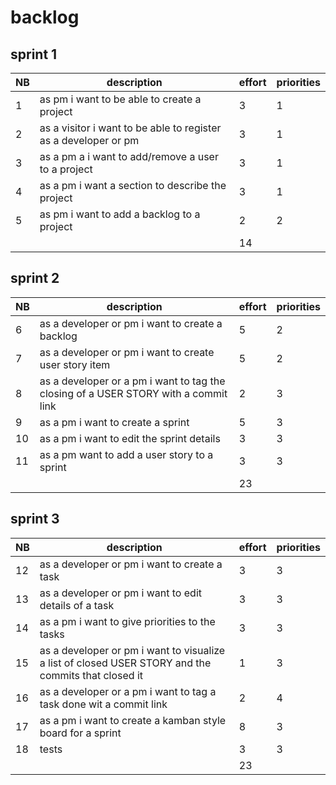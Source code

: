 
* backlog

** sprint 1
| NB | description                                                     | effort | priorities |
|----+-----------------------------------------------------------------+--------+------------|
|  1 | as pm i want to be able to create a project                     |      3 |          1 |
|  2 | as a visitor i want to be able to register as a developer or pm |      3 |          1 |
|  3 | as a pm a i want to add/remove a user to a project              |      3 |          1 |
|  4 | as a pm i want a section to describe the project                |      3 |          1 |
|  5 | as pm i want to add a backlog to a project                      |      2 |          2 |
|    |                                                                 |     14 |            |
#+TBLFM: @7$3=vsum(@2..@6)

** sprint 2
| NB | description                                                                         | effort | priorities |
|----+-------------------------------------------------------------------------------------+--------+------------|
|  6 | as a developer or pm i want to create a backlog                                     |      5 |          2 |
|  7 | as a developer or pm i want to create user story item                               |      5 |          2 |
|  8 | as a developer or a pm i want to tag the closing of a USER STORY with a commit link |      2 |          3 |
|  9 | as a pm i want to create a sprint                                                   |      5 |          3 |
| 10 | as a pm i want to edit the sprint details                                           |      3 |          3 |
| 11 | as a pm want to add a user story to a sprint                                        |      3 |          3 |
|    |                                                                                     |     23 |            |
#+TBLFM: @8$3=vsum(@2..@7)



** sprint 3
| NB | description                                                                                         | effort | priorities |
|----+-----------------------------------------------------------------------------------------------------+--------+------------|
| 12 | as a developer or pm i want to create a task                                                        |      3 |          3 |
| 13 | as a developer or pm i want to edit details of a task                                               |      3 |          3 |
| 14 | as a pm i want to give priorities to the tasks                                                      |      3 |          3 |
| 15 | as a developer or pm i want to visualize a list of closed USER STORY and the commits that closed it |      1 |          3 |
| 16 | as a developer or a pm i want to tag a task done wit a commit link                                  |      2 |          4 |
| 17 | as a pm i want to create a kamban style board for a sprint                                          |      8 |          3 |
| 18 | tests                                                                                               |      3 |          3 |
|    |                                                                                                     |     23 |            |
#+TBLFM: @9$3=vsum(@2..@8)

